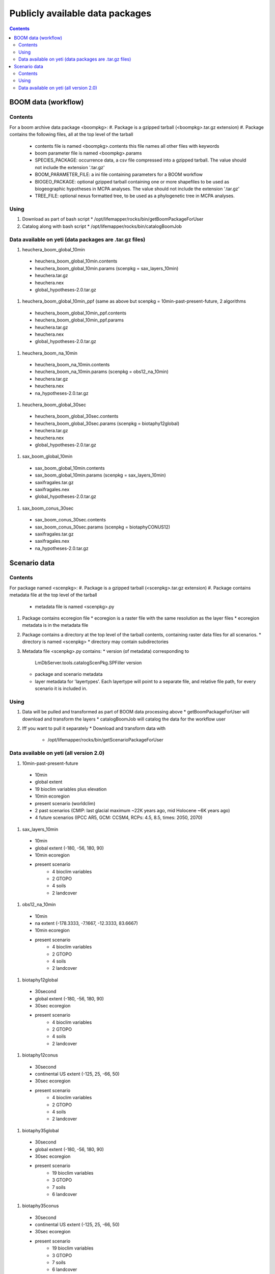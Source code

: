 
.. highlight:: rest

Publicly available data packages
==================================
.. contents::  


BOOM data (workflow)
---------------------

Contents
~~~~~~~~
For a boom archive data package <boompkg>:
#. Package is a gzipped tarball (<boompkg>.tar.gz extension)
#. Package contains the following files, all at the top level of the tarball
   * contents file is named <boompkg>.contents
     this file names all other files with keywords
   * boom parameter file is named <boompkg>.params
   * SPECIES_PACKAGE: occurrence data, a csv file compressed into a gzipped 
     tarball.  The value should not include the extension '.tar.gz'
   * BOOM_PARAMETER_FILE: a ini file containing parameters for a BOOM workflow
   * BIOGEO_PACKAGE: optional gzipped tarball containing one or more shapefiles
     to be used as biogeographic hypotheses in MCPA analyses. The value should 
     not include the extension '.tar.gz'
   * TREE_FILE: optional nexus formatted tree, to be used as a phylogenetic 
     tree in MCPA analyses. 

Using
~~~~~~~~
#. Download as part of bash script 
   * /opt/lifemapper/rocks/bin/getBoomPackageForUser   
#. Catalog along with bash script
   * /opt/lifemapper/rocks/bin/catalogBoomJob


Data available on yeti (data packages are .tar.gz files)
~~~~~~~~~~~~~~~~~~~~~~
#. heuchera_boom_global_10min 
  * heuchera_boom_global_10min.contents 
  * heuchera_boom_global_10min.params (scenpkg = sax_layers_10min)
  * heuchera.tar.gz
  * heuchera.nex
  * global_hypotheses-2.0.tar.gz
  
#. heuchera_boom_global_10min_ppf 
   (same as above but scenpkg = 10min-past-present-future, 2 algorithms
  * heuchera_boom_global_10min_ppf.contents 
  * heuchera_boom_global_10min_ppf.params 
  * heuchera.tar.gz
  * heuchera.nex
  * global_hypotheses-2.0.tar.gz
  
#. heuchera_boom_na_10min
  * heuchera_boom_na_10min.contents 
  * heuchera_boom_na_10min.params (scenpkg = obs12_na_10min)
  * heuchera.tar.gz
  * heuchera.nex
  * na_hypotheses-2.0.tar.gz

#. heuchera_boom_global_30sec
  * heuchera_boom_global_30sec.contents
  * heuchera_boom_global_30sec.params (scenpkg = biotaphy12global)
  * heuchera.tar.gz
  * heuchera.nex
  * global_hypotheses-2.0.tar.gz
  
#. sax_boom_global_10min
  * sax_boom_global_10min.contents
  * sax_boom_global_10min.params  (scenpkg = sax_layers_10min)
  * saxifragales.tar.gz
  * saxifragales.nex
  * global_hypotheses-2.0.tar.gz
  
#. sax_boom_conus_30sec
  * sax_boom_conus_30sec.contents
  * sax_boom_conus_30sec.params  (scenpkg = biotaphyCONUS12)
  * saxifragales.tar.gz
  * saxifragales.nex
  * na_hypotheses-2.0.tar.gz


Scenario data 
-------------

Contents
~~~~~~~~
For package named <scenpkg>:
#. Package is a gzipped tarball (<scenpkg>.tar.gz extension)
#. Package contains metadata file at the top level of the tarball
   * metadata file is named <scenpkg>.py
#. Package contains ecoregion file
   * ecoregion is a raster file with the same resolution as the layer files 
   * ecoregion metadata is in the metadata file 
#. Package contains a directory at the top level of the tarball contents, 
   containing raster data files for all scenarios.  
   * directory is named <scenpkg>
   * directory may contain subdirectories
#. Metadata file <scenpkg>.py contains: 
   * version (of metadata) corresponding to 
     LmDbServer.tools.catalogScenPkg.SPFiller version
   * package and scenario metadata
   * layer metadata for 'layertypes'.  Each layertype will point to a separate 
     file, and relative file path, for every scenario it is included in.

Using
~~~~~~~~
#. Data will be pulled and transformed as part of BOOM data processing above
   * getBoomPackageForUser will download and transform the layers
   * catalogBoomJob will catalog the data for the workflow user
#. Iff you want to pull it separately    
   *  Download and transform data with 
      * /opt/lifemapper/rocks/bin/getScenarioPackageForUser

Data available on yeti (all version 2.0)
~~~~~~~~~~~~~~~~~~~~~~
#. 10min-past-present-future
  * 10min
  * global extent
  * 19 bioclim variables plus elevation
  * 10min ecoregion
  * present scenario (worldclim)
  * 2 past scenarios (CMIP: last glacial maximum ~22K years ago, mid Holocene ~6K years ago)
  * 4 future scenarios (IPCC AR5, GCM: CCSM4, RCPs: 4.5, 8.5, times: 2050, 2070)
  
#. sax_layers_10min
  * 10min
  * global extent (-180, -56, 180, 90)
  * 10min ecoregion
  * present scenario
     * 4 bioclim variables 
     * 2 GTOPO
     * 4 soils 
     * 2 landcover
     
#. obs12_na_10min
  * 10min
  * na extent (-178.3333, -7.1667, -12.3333, 83.6667)
  * 10min ecoregion
  * present scenario
     * 4 bioclim variables 
     * 2 GTOPO
     * 4 soils 
     * 2 landcover

#. biotaphy12global
  * 30second
  * global extent (-180, -56, 180, 90)
  * 30sec ecoregion
  * present scenario
     * 4 bioclim variables 
     * 2 GTOPO
     * 4 soils 
     * 2 landcover

#. biotaphy12conus
  * 30second
  * continental US extent (-125, 25, -66, 50)
  * 30sec ecoregion
  * present scenario
     * 4 bioclim variables 
     * 2 GTOPO
     * 4 soils 
     * 2 landcover

#. biotaphy35global
  * 30second
  * global extent (-180, -56, 180, 90)
  * 30sec ecoregion
  * present scenario
     * 19 bioclim variables 
     * 3 GTOPO
     * 7 soils 
     * 6 landcover

#. biotaphy35conus
  * 30second
  * continental US extent (-125, 25, -66, 50)
  * 30sec ecoregion
  * present scenario
     * 19 bioclim variables 
     * 3 GTOPO
     * 7 soils 
     * 6 landcover

